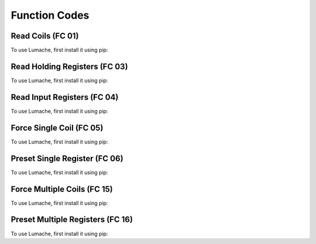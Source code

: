 Function Codes
=====

.. _readcoils:
.. _readholdingregisters:
.. _readdiscreteinputs:

Read Coils (FC 01)
------------

To use Lumache, first install it using pip:

Read Holding Registers (FC 03)
------------

To use Lumache, first install it using pip:

Read Input Registers (FC 04)
------------

To use Lumache, first install it using pip:

Force Single Coil (FC 05)
------------

To use Lumache, first install it using pip:

Preset Single Register (FC 06)
------------

To use Lumache, first install it using pip:

Force Multiple Coils (FC 15)
------------

To use Lumache, first install it using pip:

Preset Multiple Registers (FC 16)
------------

To use Lumache, first install it using pip:
